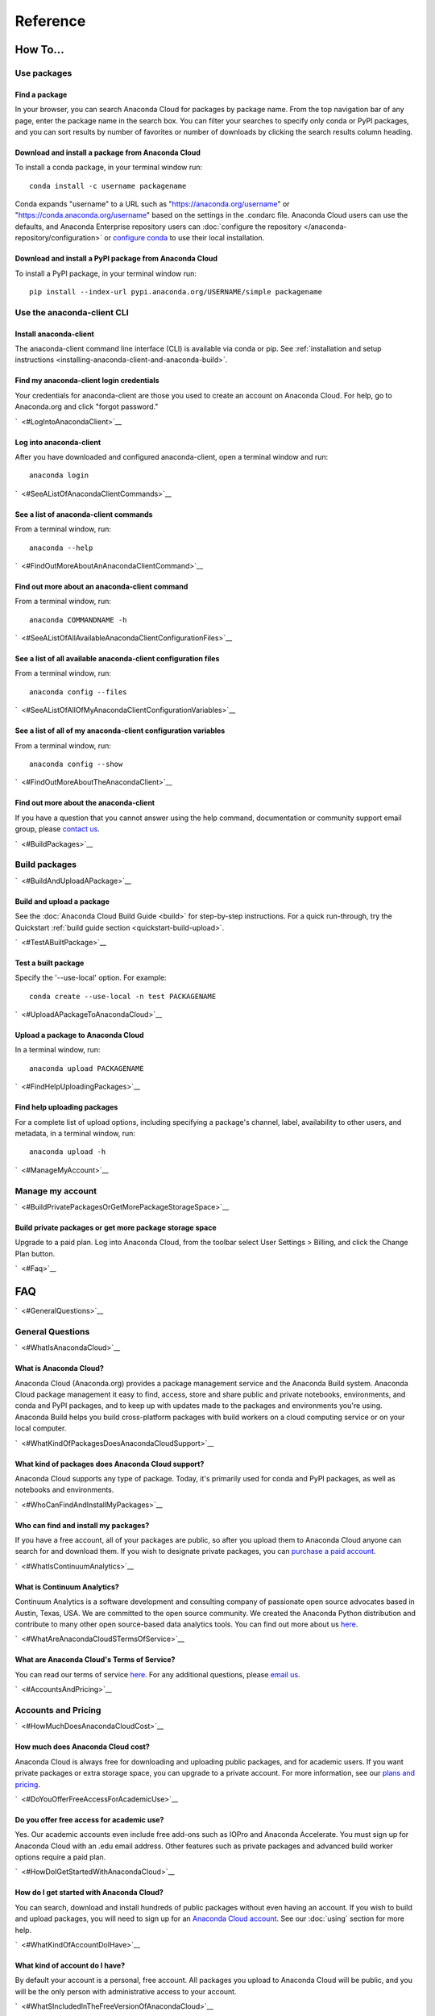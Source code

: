 =========
Reference
=========

How To...
=========

Use packages
~~~~~~~~~~~~

Find a package
^^^^^^^^^^^^^^

In your browser, you can search Anaconda Cloud for packages by package
name. From the top navigation bar of any page, enter the package name in
the search box. You can filter your searches to specify only conda or
PyPI packages, and you can sort results by number of favorites or number
of downloads by clicking the search results column heading.


Download and install a package from Anaconda Cloud
^^^^^^^^^^^^^^^^^^^^^^^^^^^^^^^^^^^^^^^^^^^^^^^^^^

To install a conda package, in your terminal window run:

::

    conda install -c username packagename

Conda expands "username" to a URL such as
"https://anaconda.org/username" or "https://conda.anaconda.org/username"
based on the settings in the .condarc file. Anaconda Cloud users can use
the defaults, and Anaconda Enterprise repository users can :doc:`configure the repository </anaconda-repository/configuration>` 
or `configure conda <http://conda.pydata.org/docs/config.html#set-a-channel-alias-channel-alias>`__
to use their local installation.



Download and install a PyPI package from Anaconda Cloud
^^^^^^^^^^^^^^^^^^^^^^^^^^^^^^^^^^^^^^^^^^^^^^^^^^^^^^^

To install a PyPI package, in your terminal window run:

::

    pip install --index-url pypi.anaconda.org/USERNAME/simple packagename


Use the anaconda-client CLI
~~~~~~~~~~~~~~~~~~~~~~~~~~~


Install anaconda-client
^^^^^^^^^^^^^^^^^^^^^^^

The anaconda-client command line interface (CLI) is available via conda
or pip. See :ref:`installation and setup
instructions <installing-anaconda-client-and-anaconda-build>`.


Find my anaconda-client login credentials
^^^^^^^^^^^^^^^^^^^^^^^^^^^^^^^^^^^^^^^^^

Your credentials for anaconda-client are those you used to create an
account on Anaconda Cloud. For help, go to Anaconda.org and click
"forgot password."

`  <#LogIntoAnacondaClient>`__

Log into anaconda-client
^^^^^^^^^^^^^^^^^^^^^^^^

After you have downloaded and configured anaconda-client, open a
terminal window and run:

::

    anaconda login

`  <#SeeAListOfAnacondaClientCommands>`__

See a list of anaconda-client commands
^^^^^^^^^^^^^^^^^^^^^^^^^^^^^^^^^^^^^^

From a terminal window, run:

::

    anaconda --help

`  <#FindOutMoreAboutAnAnacondaClientCommand>`__

Find out more about an anaconda-client command
^^^^^^^^^^^^^^^^^^^^^^^^^^^^^^^^^^^^^^^^^^^^^^

From a terminal window, run:

::

    anaconda COMMANDNAME -h

`  <#SeeAListOfAllAvailableAnacondaClientConfigurationFiles>`__

See a list of all available anaconda-client configuration files
^^^^^^^^^^^^^^^^^^^^^^^^^^^^^^^^^^^^^^^^^^^^^^^^^^^^^^^^^^^^^^^

From a terminal window, run:

::

    anaconda config --files

`  <#SeeAListOfAllOfMyAnacondaClientConfigurationVariables>`__

See a list of all of my anaconda-client configuration variables
^^^^^^^^^^^^^^^^^^^^^^^^^^^^^^^^^^^^^^^^^^^^^^^^^^^^^^^^^^^^^^^

From a terminal window, run:

::

    anaconda config --show

`  <#FindOutMoreAboutTheAnacondaClient>`__

Find out more about the anaconda-client
^^^^^^^^^^^^^^^^^^^^^^^^^^^^^^^^^^^^^^^

If you have a question that you cannot answer using the help command,
documentation or community support email group, please `contact
us <mailto:support@anaconda.org>`__.

`  <#BuildPackages>`__

Build packages
~~~~~~~~~~~~~~

`  <#BuildAndUploadAPackage>`__

Build and upload a package
^^^^^^^^^^^^^^^^^^^^^^^^^^

See the :doc:`Anaconda Cloud Build Guide <build>` for step-by-step
instructions. For a quick run-through, try the Quickstart :ref:`build guide
section <quickstart-build-upload>`.

`  <#TestABuiltPackage>`__

Test a built package
^^^^^^^^^^^^^^^^^^^^

Specify the '--use-local' option. For example:

::

    conda create --use-local -n test PACKAGENAME

`  <#UploadAPackageToAnacondaCloud>`__

Upload a package to Anaconda Cloud
^^^^^^^^^^^^^^^^^^^^^^^^^^^^^^^^^^

In a terminal window, run:

::

    anaconda upload PACKAGENAME

`  <#FindHelpUploadingPackages>`__

Find help uploading packages
^^^^^^^^^^^^^^^^^^^^^^^^^^^^

For a complete list of upload options, including specifying a package's
channel, label, availability to other users, and metadata, in a terminal
window, run:

::

    anaconda upload -h

`  <#ManageMyAccount>`__

Manage my account
~~~~~~~~~~~~~~~~~

`  <#BuildPrivatePackagesOrGetMorePackageStorageSpace>`__

Build private packages or get more package storage space
^^^^^^^^^^^^^^^^^^^^^^^^^^^^^^^^^^^^^^^^^^^^^^^^^^^^^^^^

Upgrade to a paid plan. Log into Anaconda Cloud, from the toolbar select
User Settings > Billing, and click the Change Plan button.

`  <#Faq>`__

FAQ
===

`  <#GeneralQuestions>`__

General Questions
~~~~~~~~~~~~~~~~~

`  <#WhatIsAnacondaCloud>`__

What is Anaconda Cloud?
^^^^^^^^^^^^^^^^^^^^^^^

Anaconda Cloud (Anaconda.org) provides a package management service and
the Anaconda Build system. Anaconda Cloud package management it easy to
find, access, store and share public and private notebooks,
environments, and conda and PyPI packages, and to keep up with updates
made to the packages and environments you're using. Anaconda Build helps
you build cross-platform packages with build workers on a cloud
computing service or on your local computer.

`  <#WhatKindOfPackagesDoesAnacondaCloudSupport>`__

What kind of packages does Anaconda Cloud support?
^^^^^^^^^^^^^^^^^^^^^^^^^^^^^^^^^^^^^^^^^^^^^^^^^^

Anaconda Cloud supports any type of package. Today, it's primarily used
for conda and PyPI packages, as well as notebooks and environments.

`  <#WhoCanFindAndInstallMyPackages>`__

Who can find and install my packages?
^^^^^^^^^^^^^^^^^^^^^^^^^^^^^^^^^^^^^

If you have a free account, all of your packages are public, so after
you upload them to Anaconda Cloud anyone can search for and download
them. If you wish to designate private packages, you can `purchase a
paid account <https://anaconda.org/about/pricing>`__.

`  <#WhatIsContinuumAnalytics>`__

What is Continuum Analytics?
^^^^^^^^^^^^^^^^^^^^^^^^^^^^

Continuum Analytics is a software development and consulting company of
passionate open source advocates based in Austin, Texas, USA. We are
committed to the open source community. We created the Anaconda Python
distribution and contribute to many other open source-based data
analytics tools. You can find out more about us
`here <http://continuum.io/our-story>`__.

`  <#WhatAreAnacondaCloudSTermsOfService>`__

What are Anaconda Cloud's Terms of Service?
^^^^^^^^^^^^^^^^^^^^^^^^^^^^^^^^^^^^^^^^^^^

You can read our terms of service
`here <https://anaconda.org/about/legal/terms>`__. For any additional
questions, please `email us <mailto:support@anaconda.org>`__.

`  <#AccountsAndPricing>`__

Accounts and Pricing
~~~~~~~~~~~~~~~~~~~~

`  <#HowMuchDoesAnacondaCloudCost>`__

How much does Anaconda Cloud cost?
^^^^^^^^^^^^^^^^^^^^^^^^^^^^^^^^^^

Anaconda Cloud is always free for downloading and uploading public
packages, and for academic users. If you want private packages or extra
storage space, you can upgrade to a private account. For more
information, see our `plans and
pricing <https://anaconda.org/about/pricing>`__.

`  <#DoYouOfferFreeAccessForAcademicUse>`__

Do you offer free access for academic use?
^^^^^^^^^^^^^^^^^^^^^^^^^^^^^^^^^^^^^^^^^^

Yes. Our academic accounts even include free add-ons such as IOPro and
Anaconda Accelerate. You must sign up for Anaconda Cloud with an .edu
email address. Other features such as private packages and advanced
build worker options require a paid plan.

`  <#HowDoIGetStartedWithAnacondaCloud>`__

How do I get started with Anaconda Cloud?
^^^^^^^^^^^^^^^^^^^^^^^^^^^^^^^^^^^^^^^^^

You can search, download and install hundreds of public packages without
even having an account. If you wish to build and upload packages, you
will need to sign up for an `Anaconda Cloud
account <https://anaconda.org/>`__. See our :doc:`using` section for more help.

`  <#WhatKindOfAccountDoIHave>`__

What kind of account do I have?
^^^^^^^^^^^^^^^^^^^^^^^^^^^^^^^

By default your account is a personal, free account. All packages you
upload to Anaconda Cloud will be public, and you will be the only person
with administrative access to your account.

`  <#WhatSIncludedInTheFreeVersionOfAnacondaCloud>`__

What's included in the free version of Anaconda Cloud?
^^^^^^^^^^^^^^^^^^^^^^^^^^^^^^^^^^^^^^^^^^^^^^^^^^^^^^

The Free plan allows you to search for, create and host public packages,
and provides up to 3 GB storage space. `Compare
plans <https://anaconda.org/about/pricing>`__.

`  <#WhatSIncludedInThePaidPersonalVersionOfAnacondaCloud>`__

What's included in the paid personal version of Anaconda Cloud?
^^^^^^^^^^^^^^^^^^^^^^^^^^^^^^^^^^^^^^^^^^^^^^^^^^^^^^^^^^^^^^^

With our paid personal subscription, you can create and host private
packages, and use 10 GB of storage space. `Compare
plans <https://anaconda.org/about/pricing>`__.

`  <#WhatSIncludedInThePaidOrganizationVersionOfAnacondaCloud>`__

What's included in the paid organization version of Anaconda Cloud?
^^^^^^^^^^^^^^^^^^^^^^^^^^^^^^^^^^^^^^^^^^^^^^^^^^^^^^^^^^^^^^^^^^^

With our paid subscriptions, you can create and host private packages,
multiple users and groups, and use 100 GB of storage space. `Compare
plans <https://anaconda.org/about/pricing>`__.

`  <#HowCanIUpgradeMyAccount>`__

How can I upgrade my account?
^^^^^^^^^^^^^^^^^^^^^^^^^^^^^

You can upgrade to a paid account
`here <https://anaconda.org/settings/billing>`__. This will allow you to
create private packages and increase your storage limit.

`  <#WhatIsAnOrganizationAccountAndHowIsItDifferentFromAnIndividualAccount>`__

What is an organization account, and how is it different from an individual account?
^^^^^^^^^^^^^^^^^^^^^^^^^^^^^^^^^^^^^^^^^^^^^^^^^^^^^^^^^^^^^^^^^^^^^^^^^^^^^^^^^^^^

An organization account allows multiple individual users to administer
packages and have more control of package access by other users. An
individual account is for use by one person.

`  <#Glossary>`__

Glossary
========

`  <#Anaconda>`__

Anaconda
~~~~~~~~

An easy-to-install, free collection of Open Source packages, including
Python and the conda package manager, with free community support. Over
150 packages are installed with Anaconda. The Anaconda repository
contains over 250 additional Open Source packages that can be installed
or updated after installing Anaconda with the
``conda install PACKAGENAME`` command.

`  <#AnacondaCloud>`__

Anaconda Cloud
~~~~~~~~~~~~~~

Anaconda Cloud hosts hundreds of useful Python packages, notebooks and
environments for a wide variety of applications. You don't need to have
an Anaconda Cloud account, or to be logged in, to search for public
packages, download and install them. Anaconda Cloud works with the
Anaconda-Build command line interface to build packages on your local
computer. Anaconda Cloud is located at anaconda.org.

`  <#AnacondaBuildCli>`__

Anaconda-Build CLI
~~~~~~~~~~~~~~~~~~

The command line interface (CLI) to Anaconda Cloud that lets you build
cross-platform packages with build workers on a cloud computing service
or on your local computer. Contrast to conda-build which can build
packages only for your local operating system.

`  <#AnacondaClientCli>`__

Anaconda-Client CLI
~~~~~~~~~~~~~~~~~~~

The Anaconda-Client command line interface (CLI) allows you to log into
Anaconda Cloud directly from your terminal window and manage your
account. Anaconda-Client must be installed before you can build
cross-platform packages with Anaconda-Build. It is not necessary for
downloading or installing packages from Anaconda Cloud.

`  <#Binstar>`__

Binstar
~~~~~~~

Binstar was an early project name for Anaconda Cloud. You may still see
the term Binstar in certain command and directory names.

`  <#BuildQueue>`__

Build Queue
~~~~~~~~~~~

A build queue holds new package building and testing requests (also
called "build jobs" or "builds") when a user or organization requests a
build to be created. This can be done automatically with continuous
integration (CI) with sites such as Github or manually through the user
interface.

-  A user (organization or individual) submits jobs to a queue with the
   CLI.
-  A queue may have multiple workers attached to it.
-  Most queues are private. Anaconda Cloud also offers a public queue
   for building Linux-64 packages, which can be used by any Anaconda
   Cloud user.

`  <#BuildWorker>`__

Build Worker
~~~~~~~~~~~~

A build worker is a machine running the Anaconda Build client, typically
an Amazon Web Services (AWS) instance.

When a build worker is first created, it must be registered with an
Anaconda Build queue in order for the queue to know about it and
delegate incoming requests of the right type to that build worker.

-  Each worker runs on only one platform, so it can only receive and
   execute build jobs that should be executed on that platform. For
   example, to build a job for Win-32 you must create a Win-32 worker.
-  More than one worker may be attached to a queue to reduce wait time
   in the queue. There may be more than one worker for one operating
   system. For example, a queue could have two Linux-32 workers and one
   Win-64 worker.
-  The worker will do the actual work of building, compiling and testing
   the package and may optionally then upload the compiled package to
   Anaconda Cloud.

`  <#Labels>`__

Labels
~~~~~~

The URLs on Anaconda Cloud where conda looks for packages. Using the
Anaconda-Client CLI, package developers can create additional labels
such as development (labels/dev) test (labels/test) or other labels
which will be searched only if the user specifies the label.

https://anaconda.org/travis/labels/main - the label searched by
default

https://anaconda.org/travis - same as default label with "main"
implicit

https://anaconda.org/travis/labels/dev - contains the packages
in development

https://anaconda.org/travis/labels/test - contains packages ready to
test

https://anaconda.org/travis/labels/any-custom-label - any label you
wish to use.

`  <#Conda>`__

Conda
~~~~~

The conda package manager and environment manager program that installs
and updates packages and their dependencies, and lets you easily switch
between environments on your local computer.

`  <#CondaBuild>`__

Conda-Build
~~~~~~~~~~~

The command line interface that lets you build packages for your local
operating system. Contrast to Anaconda Cloud that lets you build
cross-platform packages.

`  <#CondaPackage>`__

Conda package
~~~~~~~~~~~~~

A tarball (compressed file) containing system-level libraries, Python
modules, executable programs, or other components.

`  <#Miniconda>`__

Miniconda
~~~~~~~~~

A minimal installer for conda. Like Anaconda, Miniconda is a software
package that includes the conda package manager and Python and its
dependencies, but does not include any other packages. Once conda is
installed by installing either Anaconda or Miniconda, other software
packages may be installed directly from the command line with 'conda
install'. See also Anaconda and conda.

`  <#NoarchPackage>`__

Noarch package
~~~~~~~~~~~~~~

A conda package that contains nothing specific to any system
architecture, so it may be installed on any system. When conda does a
search for packages on any system in a channel, conda always checks both
the system-specific subdirectory, for example, ``linux-64`` *and* the
``noarch`` directory.

`  <#Onsite>`__

OnSite
~~~~~~

Anaconda Cloud is powered by Anaconda Server by Continuum Analytics. Run
your own Anaconda server behind firewalls or in air-gapped environments.
Contact `sales@continuum.io <mailto:sales@continuum.io>`__ for more
information.

`  <#Organization>`__

Organization
~~~~~~~~~~~~

An organization account is a type of account on Anaconda Cloud that
allows multiple individual users to administer packages and control
package access to different user groups. It also includes a large amount
of storage space.

`  <#Repository>`__

Repository
~~~~~~~~~~

A storage location from which software packages may be retrieved and
installed on a computer.

`  <#SourcePackage>`__

Source package
~~~~~~~~~~~~~~

"Source" packages are source code only, not yet built for any specific
platform, and might be compatible with all, some, or only one of the
platforms.

.. _reference-token:

Token
~~~~~

A token (or authentication token) is the mechanism by which anonymous
users can download private packages without using an Anaconda Cloud
account. It is an alpha-numeric code that is inserted into a URL that
allows access by anyone who has the URL. You can use anaconda-client to
generate new tokens to give other users specifically scoped access to
packages and collections.

`  <#UserNamespace>`__

User Namespace
~~~~~~~~~~~~~~

The part of Anaconda Cloud where a user or organization may host
packages. For example, the *user namespace* https://anaconda.org/travis
contains packages that were uploaded and shared by the user named
Travis.
